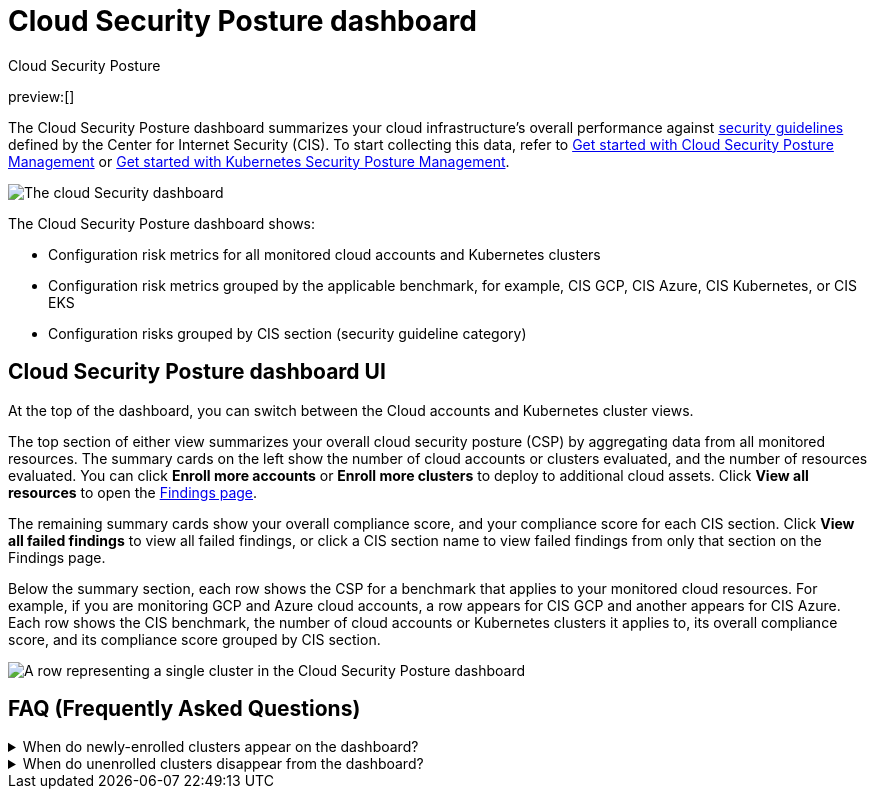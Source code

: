 [[security-cloud-posture-dashboard-dash]]
= Cloud Security Posture dashboard

:description: The Cloud Security Posture dashboard summarizes your cloud infrastructure's performance on CIS security benchmarks.
:keywords: serverless, security, overview, cloud security

:append:

// tag::content[]

++++
<titleabbrev>Cloud Security Posture</titleabbrev>
++++

preview:[]

The Cloud Security Posture dashboard summarizes your cloud infrastructure's overall performance against <<security-benchmark-rules,security guidelines>> defined by the Center for Internet Security (CIS). To start collecting this data, refer to <<security-cspm-get-started,Get started with Cloud Security Posture Management>> or <<security-get-started-with-kspm,Get started with Kubernetes Security Posture Management>>.

[role="screenshot"]
image::images/cloud-posture-dashboard/-dashboards-cloud-sec-dashboard.png[The cloud Security dashboard]

The Cloud Security Posture dashboard shows:

* Configuration risk metrics for all monitored cloud accounts and Kubernetes clusters
* Configuration risk metrics grouped by the applicable benchmark, for example, CIS GCP, CIS Azure, CIS Kubernetes, or CIS EKS
* Configuration risks grouped by CIS section (security guideline category)

[discrete]
[id="cloud-posture-dashboard-UI{append}"]
== Cloud Security Posture dashboard UI

At the top of the dashboard, you can switch between the Cloud accounts and Kubernetes cluster views.

The top section of either view summarizes your overall cloud security posture (CSP) by aggregating data from all monitored resources. The summary cards on the left show the number of cloud accounts or clusters evaluated, and the number of resources evaluated. You can click **Enroll more accounts** or **Enroll more clusters** to deploy to additional cloud assets. Click **View all resources** to open the <<security-cspm-findings-page,Findings page>>.

The remaining summary cards show your overall compliance score, and your compliance score for each CIS section. Click **View all failed findings** to view all failed findings, or click a CIS section name to view failed findings from only that section on the Findings page.

Below the summary section, each row shows the CSP for a benchmark that applies to your monitored cloud resources. For example, if you are monitoring GCP and Azure cloud accounts, a row appears for CIS GCP and another appears for CIS Azure. Each row shows the CIS benchmark, the number of cloud accounts or Kubernetes clusters it applies to, its overall compliance score, and its compliance score grouped by CIS section.

[role="screenshot"]
image::images/cloud-posture-dashboard/-dashboards-cloud-sec-dashboard-individual-row.png[A row representing a single cluster in the Cloud Security Posture dashboard]

[discrete]
[id="cloud-posture-dashboard-faq{append}"]
== FAQ (Frequently Asked Questions)

.When do newly-enrolled clusters appear on the dashboard?
[%collapsible]
=====
It can take up to 10 minutes for deployment, resource fetching, evaluation, and data processing before a newly-enrolled cluster appears on the dashboard.
=====

.When do unenrolled clusters disappear from the dashboard?
[%collapsible]
=====
A cluster will disappear as soon as the KSPM integration fetches data while that cluster is not enrolled. The fetch process repeats every four hours, which means a newly unenrolled cluster can take a maximum of four hours to disappear from the dashboard.
=====

// end::content[]

:append!:
